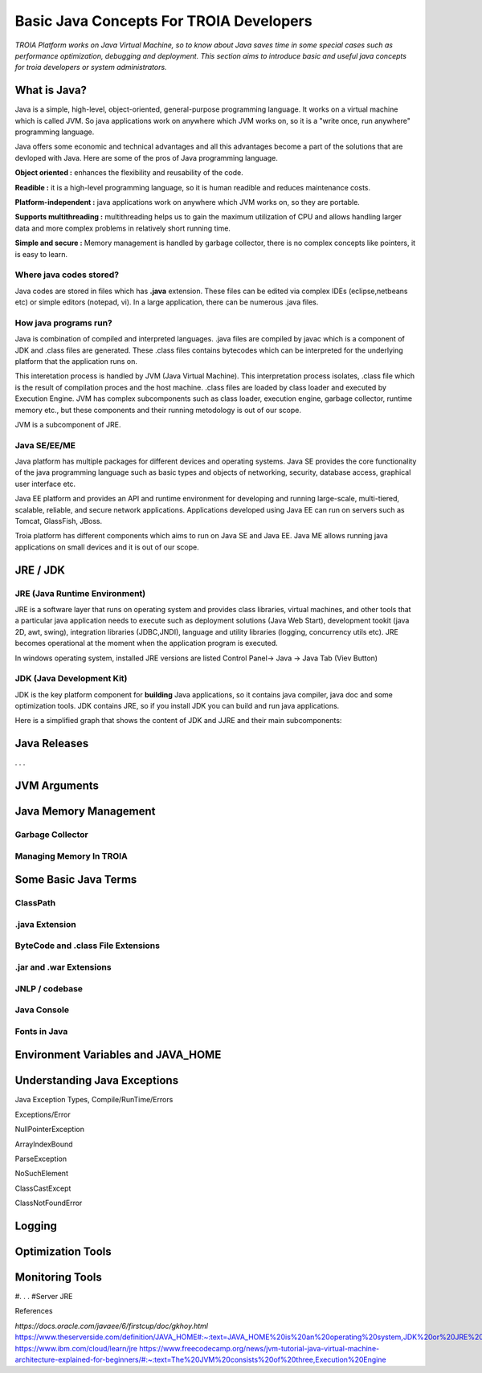 

=========================================
Basic Java Concepts For TROIA Developers
=========================================

*TROIA Platform works on Java Virtual Machine, so to know about Java saves time in some special cases such as performance optimization, debugging and deployment. This section aims to introduce basic and useful java concepts for troia developers or system administrators.*


What is Java?
-------------

Java is a simple, high-level, object-oriented, general-purpose programming  language. It works on a virtual machine which is called JVM. So java applications work on anywhere which JVM works on, so it is a "write once, run anywhere" programming language.

Java offers some economic and technical advantages and all this advantages become a part of the solutions that are devloped with Java. Here are some of the pros of Java programming language.


**Object oriented :** enhances the flexibility and reusability of the code.

**Readible :** it is a high-level programming language, so it is human readible and reduces maintenance costs.

**Platform-independent :** java applications work on anywhere which JVM works on, so they are portable.

**Supports multithreading :** multithreading helps us to gain the maximum utilization of CPU and allows handling larger data and more complex problems in relatively short running time.

**Simple and secure :** Memory management is handled by garbage collector, there is no complex concepts like pointers, it is easy to learn.


Where java codes stored?
========================

Java codes are stored in files which has **.java** extension. These files can be edited via complex IDEs (eclipse,netbeans etc) or simple editors (notepad, vi). In a large application, there can be numerous .java files. 


How java programs run?
======================

Java is combination of compiled and interpreted languages. .java files are compiled by javac which is a component of JDK and .class files are generated. These .class files contains bytecodes which can be interpreted for the underlying platform that the application runs on. 

This interetation process is handled by JVM (Java Virtual Machine). This interpretation process isolates, .class file which is the result of compilation proces and the host machine. .class files are loaded by class loader and executed by Execution Engine. JVM has complex subcomponents such as class loader, execution engine, garbage collector, runtime memory etc., but these components and their running metodology is out of our scope.


JVM is a subcomponent of JRE.


Java SE/EE/ME
==============

Java platform has multiple packages for different devices and operating systems. Java SE provides the core functionality of the java programming language such as basic types and objects of networking, security, database access, graphical user interface etc. 

Java EE platform and provides an API and runtime environment for developing and running large-scale, multi-tiered, scalable, reliable, and secure network applications. Applications developed using Java EE can run on servers such as Tomcat, GlassFish, JBoss.

Troia platform has different components which aims to run on Java SE and Java EE. Java ME allows running java applications on small devices and it is out of our scope.


JRE / JDK
----------------

JRE (Java Runtime Environment)
==============================

JRE is a software layer that runs on operating system and provides class libraries, virtual machines, and other tools that a particular java application needs to execute such as deployment solutions (Java Web Start), development tookit (java 2D, awt, swing),	integration libraries (JDBC,JNDI), 	language and utility libraries (logging, concurrency utils etc). JRE becomes operational at the moment when the application program is executed.

In windows operating system, installed JRE versions are listed Control Panel-> Java -> Java Tab (Viev Button)

.. figure:: images/java/installed-jre.png
   :width: 650 px
   :target: images/java/installed-jre.png
   :align: center
   


JDK (Java Development Kit)
===============================

JDK is the key platform component for **building** Java applications, so it contains java compiler, java doc and some optimization tools. JDK contains JRE, so if you install JDK you can build and run java applications. 


Here is a simplified graph that shows the content of JDK and JJRE and their main subcomponents:

.. figure:: images/java/java-jdk.png
   :width: 385 px
   :target: images/java/java-jdk.png
   :align: center




Java Releases
-------------

. . . 





JVM Arguments
-------------


Java Memory Management
-----------------------


Garbage Collector
=================


Managing Memory In TROIA
========================




Some Basic Java Terms
---------------------

ClassPath
=========

.java Extension 
===============

ByteCode and .class File Extensions
===================================

.jar and .war Extensions
=============================

JNLP / codebase
================

Java Console
============


Fonts in Java
==============



Environment Variables and JAVA_HOME
-----------------------------------


Understanding Java Exceptions
-----------------------------

Java Exception Types, Compile/RunTime/Errors

Exceptions/Error

NullPointerException

ArrayIndexBound

ParseException

NoSuchElement

ClassCastExcept

ClassNotFoundError



Logging
-----------------------------


Optimization Tools
------------------



Monitoring Tools
-----------------



#. . . 
#Server JRE

References

*https://docs.oracle.com/javaee/6/firstcup/doc/gkhoy.html*
https://www.theserverside.com/definition/JAVA_HOME#:~:text=JAVA_HOME%20is%20an%20operating%20system,JDK%20or%20JRE%20was%20installed.
https://www.ibm.com/cloud/learn/jre
https://www.freecodecamp.org/news/jvm-tutorial-java-virtual-machine-architecture-explained-for-beginners/#:~:text=The%20JVM%20consists%20of%20three,Execution%20Engine













	